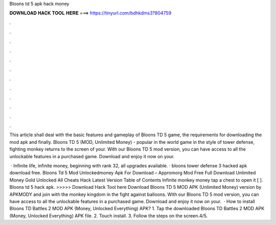 Bloons td 5 apk hack money



𝐃𝐎𝐖𝐍𝐋𝐎𝐀𝐃 𝐇𝐀𝐂𝐊 𝐓𝐎𝐎𝐋 𝐇𝐄𝐑𝐄 ===> https://tinyurl.com/bdhkdms3?804759



.



.



.



.



.



.



.



.



.



.



.



.

This article shall deal with the basic features and gameplay of Bloons TD 5 game, the requirements for downloading the mod apk and finally. Bloons TD 5 (MOD, Unlimited Money) - popular in the world game in the style of tower defense, fighting monkey returns to the screen of your. With our Bloons TD 5 mod version, you can have access to all the unlockable features in a purchased game. Download and enjoy it now on your.

 · Infinite life, infinite money, beginning with rank 32, all upgrades available. · bloons tower defense 3 hacked apk download free. Bloons Td 5 Mod Unlockedmoney Apk For Download – Appromorg Mod Free Full Download Unlimited Money Gold Unlocked All Cheats Hack Latest Version Table of Contents Infinite monkey money tap a chest to open it [ ]. Bloons td 5 hack apk. >>>>> Download Hack Tool here Download Bloons TD 5 MOD APK (Unlimited Money) version by APKMODY and join with the monkey kingdom in the fight against balloons. With our Bloons TD 5 mod version, you can have access to all the unlockable features in a purchased game. Download and enjoy it now on your.  · How to install Bloons TD Battles 2 MOD APK (Money, Unlocked Everything) APK? 1. Tap the downloaded Bloons TD Battles 2 MOD APK (Money, Unlocked Everything) APK file. 2. Touch install. 3. Follow the steps on the screen.4/5.

